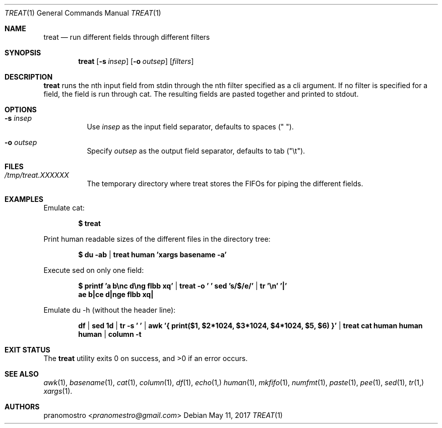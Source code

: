 .Dd May 11, 2017
.Dt TREAT 1
.Os

.Sh NAME
.Nm treat
.Nd run different fields through different filters

.Sh SYNOPSIS
.Nm
.Op Fl s Ar insep
.Op Fl o Ar outsep
.Op Ar filters

.Sh DESCRIPTION
.Nm
runs the nth input field from stdin through the nth filter specified
as a cli argument. If no filter is specified for a field, the field is
run through cat. The resulting fields are pasted together and printed
to stdout.

.Sh OPTIONS
.Bl -tag -width Ds
.It Fl s Ar insep
Use
.Ar insep
as the input field separator, defaults to spaces (\(dq \(dq).
.It Fl o Ar outsep
Specify
.Ar outsep
as the output field separator, defaults to tab (\(dq\et\(dq).

.Sh FILES
.Bl -tag -width Ds
.It Pa /tmp/treat.XXXXXX
The temporary directory where treat stores the FIFOs for
piping the different fields.
.El

.Sh EXAMPLES
Emulate cat:
.Pp
.Dl $ treat
.Pp
Print human readable sizes of the different files in the directory tree:
.Pp
.Dl $ du -ab | treat human 'xargs basename -a'
.Pp
Execute sed on only one field:
.Pp
.Dl $ printf 'a b\enc d\eng flbb xq' | treat -o ' ' "sed 's/$/e/'" | tr '\en' '|'
.Dl ae b|ce d|nge flbb xq|
.Pp
Emulate du -h (without the header line):
.Pp
.Dl df | sed 1d | tr -s ' ' | awk '{ print($1, $2*1024, $3*1024, $4*1024, $5, $6) }' | treat cat human human human | column -t

.Sh EXIT STATUS
.Ex -std

.Sh SEE ALSO
.Xr awk 1 ,
.Xr basename 1 ,
.Xr cat 1 ,
.Xr column 1 ,
.Xr df 1 ,
.Xr echo 1,
.Xr human 1 ,
.Xr mkfifo 1 ,
.Xr numfmt 1 ,
.Xr paste 1 ,
.Xr pee 1 ,
.Xr sed 1 ,
.Xr tr 1,
.Xr xargs 1 .

.Sh AUTHORS
.An pranomostro Aq Mt pranomestro@gmail.com

